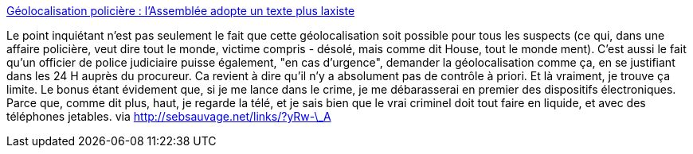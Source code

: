 :jbake-type: post
:jbake-status: published
:jbake-title: Géolocalisation policière : l'Assemblée adopte un texte plus laxiste
:jbake-tags: intimité,surveillance,politique,_mois_févr.,_année_2014
:jbake-date: 2014-02-12
:jbake-depth: ../
:jbake-uri: shaarli/1392210721000.adoc
:jbake-source: https://nicolas-delsaux.hd.free.fr/Shaarli?searchterm=http%3A%2F%2Fwww.numerama.com%2Fmagazine%2F28378-geolocalisation-policiere-l-assemblee-adopte-un-texte-plus-laxiste.html&searchtags=intimit%C3%A9+surveillance+politique+_mois_f%C3%A9vr.+_ann%C3%A9e_2014
:jbake-style: shaarli

http://www.numerama.com/magazine/28378-geolocalisation-policiere-l-assemblee-adopte-un-texte-plus-laxiste.html[Géolocalisation policière : l'Assemblée adopte un texte plus laxiste]

Le point inquiétant n'est pas seulement le fait que cette géolocalisation soit possible pour tous les suspects (ce qui, dans une affaire policière, veut dire tout le monde, victime compris - désolé, mais comme dit House, tout le monde ment). C'est aussi le fait qu'un officier de police judiciaire puisse également, "en cas d'urgence", demander la géolocalisation comme ça, en se justifiant dans les 24 H auprès du procureur. Ca revient à dire qu'il n'y a absolument pas de contrôle à priori. Et là vraiment, je trouve ça limite. Le bonus étant évidement que, si je me lance dans le crime, je me débarasserai en premier des dispositifs électroniques. Parce que, comme dit plus, haut, je regarde la télé, et je sais bien que le vrai criminel doit tout faire en liquide, et avec des téléphones jetables. via http://sebsauvage.net/links/?yRw-\_A
